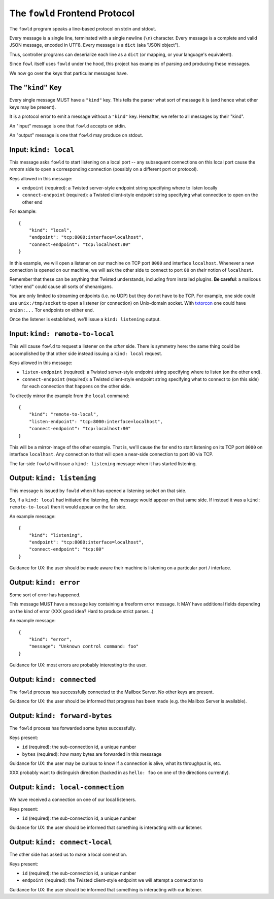 
.. _frontend-protocol:

The ``fowld`` Frontend Protocol
================================

The ``fowld`` program speaks a line-based protocol on stdin and stdout.

Every message is a single line, terminated with a single newline (``\n``) character.
Every message is a complete and valid JSON message, encoded in UTF8.
Every message is a ``dict`` (aka "JSON object").

Thus, controller programs can deserialize each line as a ``dict`` (or mapping, or your language's equivalent).

Since ``fowl`` itself uses ``fowld`` under the hood, this project has examples of parsing and producing these messages.

We now go over the keys that particular messages have.

The ``"kind"`` Key
--------------------

Every single message MUST have a ``"kind"`` key.
This tells the parser what sort of message it is (and hence what other keys may be present).

It is a protocol error to emit a message without a ``"kind"`` key.
Hereafter, we refer to all messages by their "kind".

An "input" message is one that ``fowld`` accepts on stdin.

An "output" message is one that ``fowld`` may produce on stdout.


Input: ``kind: local``
----------------------

This message asks ``fowld`` to start listening on a local port -- any subsequent connections on this local port cause the *remote* side to open a corresponding connection (possibly on a different port or protocol).

Keys allowed in this message:

- ``endpoint`` (required): a Twisted server-style endpoint string specifying where to listen locally
- ``connect-endpoint`` (required): a Twisted client-style endpoint string specifying what connection to open on the other end

For example::

    {
        "kind": "local",
        "endpoint": "tcp:8000:interface=localhost",
        "connect-endpoint": "tcp:localhost:80"
    }

In this example, we will open a listener on our machine on TCP port ``8000`` and interface ``localhost``.
Whenever a new connection is opened on our machine, we will ask the other side to connect to port ``80`` on *their* notion of ``localhost``.

Remember that these can be anything that Twisted understands, including from installed plugins.
**Be careful**: a malicous "other end" could cause all sorts of shenanigans.

You are only limited to streaming endpoints (i.e. no UDP) but they do not have to be TCP.
For example, one side could use ``unix:/tmp/socket`` to open a listener (or connection) on Unix-domain socket.
With `txtorcon <https://meejah.ca/projects/txtorcon>`_ one could have ``onion:...`` Tor endpoints on either end.

Once the listener is established, we'll issue a ``kind: listening`` output.


Input: ``kind: remote-to-local``
--------------------------------

This will cause ``fowld`` to request a listener on the *other* side.
There is symmetry here: the same thing could be accomplished by that other side instead issuing a ``kind: local`` request.

Keys allowed in this message:

- ``listen-endpoint`` (required): a Twisted server-style endpoint string specifying where to listen (on the other end).
- ``connect-endpoint`` (required): a Twisted client-style endpoint string specifying what to connect to (on this side) for each connection that happens on the other side.

To directly mirror the example from the ``local`` command::

    {
        "kind": "remote-to-local",
        "listen-endpoint": "tcp:8000:interface=localhost",
        "connect-endpoint": "tcp:localhost:80"
    }

This will be a mirror-image of the other example.
That is, we'll cause the far end to start listening on its TCP port ``8000`` on interface ``localhost``.
Any connection to that will open a near-side connection to port 80 via TCP.

The far-side ``fowld`` will issue a ``kind: listening`` message when it has started listening.


Output: ``kind: listening``
-----------------------------

This message is issued by ``fowld`` when it has opened a listening socket on that side.

So, if a ``kind: local`` had initiated the listening, this message would appear on that same side.
If instead it was a ``kind: remote-to-local`` then it would appear on the far side.

An example message::

    {
        "kind": "listening",
        "endpoint": "tcp:8080:interface=localhost",
        "connect-endpoint": "tcp:80"
    }

Guidance for UX: the user should be made aware their machine is listening on a particular port / interface.


Output: ``kind: error``
--------------------------

Some sort of error has happened.

This message MUST have a ``message`` key containing a freeform error message.
It MAY have additional fields depending on the kind of error (XXX good idea? Hard to produce strict parser...)

An example message::

    {
        "kind": "error",
        "message": "Unknown control command: foo"
    }

Guidance for UX: most errors are probably interesting to the user.


Output: ``kind: connected``
-----------------------------

The ``fowld`` process has successfully connected to the Mailbox Server.
No other keys are present.

Guidance for UX: the user should be informed that progress has been made (e.g. the Mailbox Server is available).


Output: ``kind: forward-bytes``
--------------------------------

The ``fowld`` process has forwarded some bytes successfully.

Keys present:

- ``id`` (required): the sub-connection id, a unique number
- ``bytes`` (required): how many bytes are forwarded in this messsage

Guidance for UX: the user may be curious to know if a connection is alive, what its throughput is, etc.

XXX probably want to distinguish direction (hacked in as ``hello: foo`` on one of the directions currently).


Output: ``kind: local-connection``
----------------------------------

We have received a connection on one of our local listeners.

Keys present:

- ``id`` (required): the sub-connection id, a unique number

Guidance for UX: the user should be informed that something is interacting with our listener.


Output: ``kind: connect-local``
-------------------------------

The other side has asked us to make a local connection.

Keys present:

- ``id`` (required): the sub-connection id, a unique number
- ``endpoint`` (required): the Twisted client-style endpoint we will attempt a connection to

Guidance for UX: the user should be informed that something is interacting with our listener.
